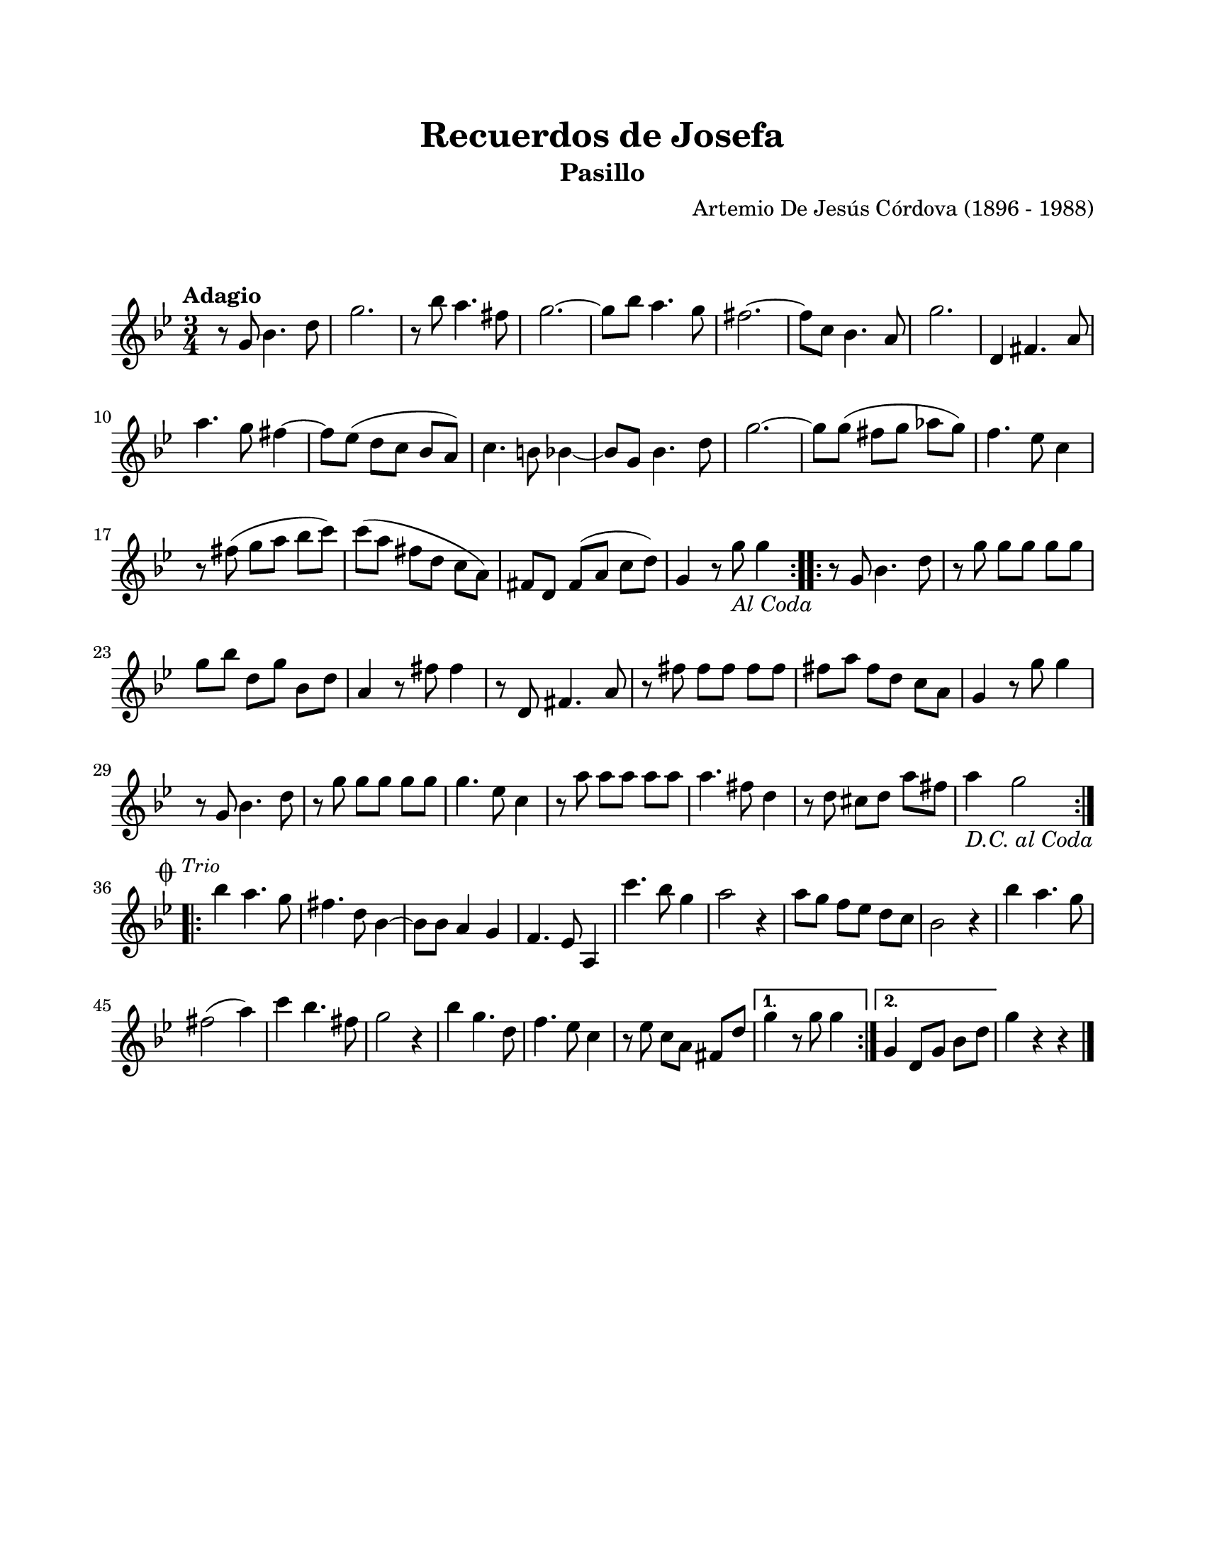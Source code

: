#(define output-id "PAS07")
\version "2.24.0"
\header {
	title = "Recuerdos de Josefa"
	subtitle = "Pasillo"
	composer = "Artemio De Jesús Córdova (1896 - 1988)"
	tagline = ##f
}

\paper {
	#(set-paper-size "letter")
	top-margin = 20
	left-margin = 20
	right-margin = 20
	bottom-margin = 25
	print-page-number = false
	indent = 0
}

\markup \vspace #2

global= {
	\time 3/4
	\tempo "Adagio"
	\key g \minor
}

melodia = \new Voice \relative c' {
	\set Timing.beamExceptions = #'() %% fragmenta en grupos de corchea
	\repeat volta 2 {
		r8 g'8 bes4. d8 | g2. | r8 bes8 a4. fis8 | g2. ~ |
		g8 bes a4. g8 | fis2. ~ | fis8 c8 bes4. a8 | g'2. |
		d,4 fis4. a8 | a'4. g8 fis4 ~ | fis8 ees( d c bes a) | c4. b8 bes4 ~ | 
		bes8 g bes4. d8 | g2. ~ | g8 g( fis g aes g) | f4. ees8 c4 | 
		r8 fis8( g a bes c) | c( a fis d c a) | fis d fis( a c d) | g,4 r8 g'8 _\markup { \normalsize \italic "Al Coda" } g4  |
	}
	\repeat volta 2 {
		r8 g,8 bes4. d8 | r8 g8 g g g g | g8 bes d, g bes, d | a4 r8 fis'8 fis4 |
		r8 d,8 fis4. a8 | r8 fis'8 fis fis fis fis | fis a fis d c a | g4 r8 g'8 g4 |
		r8 g,8 bes4. d8 | r8 g8 g g g g | g4. ees8 c4 | r8 a'8 a a a a | 
		a4. fis8 d4 | r8 d8 cis d a' fis | a4 _\markup { \normalsize \italic "D.C. al Coda" } g2 | \break
	}
	\repeat volta 2 {
		\mark \markup { 
			\normalsize \musicglyph #"scripts.coda" 
			\small \italic "Trio" 
		}
		bes4 a4. g8 | fis4. d8 bes4 ~ | bes8 bes8 a4 g | f4. ees8 a,4 |
		c''4. bes8 g4 | a2 r4 | a8 g f ees d c | bes2 r4 | 
		bes'4 a4. g8 | fis2( a4) | c4 bes4. fis8 | g2 r4 |
		bes4 g4. d8 | f4. ees8 c4 | r8 ees8 c a fis d' |
	}
	\alternative {
		{ g4 r8 g8 g4 | }
		{ g,4 d8 g bes d | }
	}
	g4 r4 r4 |
	\bar "|."
}

acordes = \chordmode {
%% acordes de guitarra / mejorana
}

lirica = \lyricmode {
%% letra
}

\score { %% genera el PDF
<<
	\language "espanol"
	\new ChordNames {
		\set chordChanges = ##t
		\set noChordSymbol = ##f
		\override ChordName.font-size = #-0.9
		\override ChordName.direction = #UP
		\acordes
	}
	\new Staff
		<< \global \melodia >>
	\addlyrics \lirica
	\override Lyrics.LyricText.font-size = #-0.5
>>
\layout {}
}

\score { %% genera la muestra MIDI melódica
	\unfoldRepeats { \melodia }
	\midi { \tempo 2. = 50 }
}